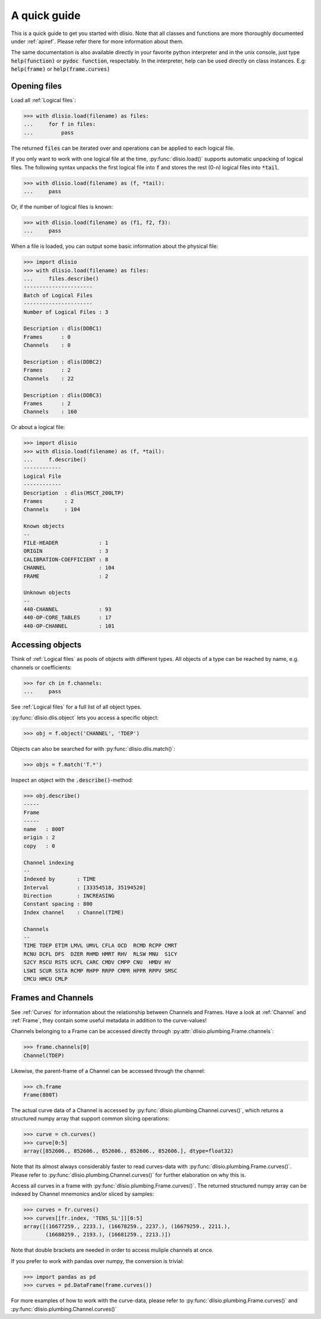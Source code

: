 A quick guide
=============

This is a quick guide to get you started with dlisio. Note that all classes and
functions are more thoroughly documented under :ref:`apiref`. Please refer
there for more information about them.

The same documentation is also available directly in your favorite python
interpreter and in the unix console, just type :code:`help(function)` or  :code:`pydoc
function`, respectably. In the interpreter, help can be used directly on
class instances. E.g: :code:`help(frame)` or :code:`help(frame.curves)`

Opening files
-------------

Load all :ref:`Logical files`:

.. code-block:: python

    >>> with dlisio.load(filename) as files:
    ...     for f in files:
    ...         pass

The returned :code:`files` can be iterated over and operations can be applied
to each logical file.

If you only want to work with one logical file at the time,
:py:func:`dlisio.load()` supports automatic unpacking of logical files. The
following syntax unpacks the first logical file into :code:`f` and stores the
rest (0-n) logical files into :code:`*tail`.


.. code-block:: python

    >>> with dlisio.load(filename) as (f, *tail):
    ...     pass

Or, if the number of logical files is known:

.. code-block:: python

    >>> with dlisio.load(filename) as (f1, f2, f3):
    ...     pass

When a file is loaded, you can output some basic information about the physical
file:

.. code-block:: python

    >>> import dlisio
    >>> with dlisio.load(filename) as files:
    ...     files.describe()
    ----------------------
    Batch of Logical Files
    ----------------------
    Number of Logical Files : 3

    Description : dlis(DDBC1)
    Frames      : 0
    Channels    : 0

    Description : dlis(DDBC2)
    Frames      : 2
    Channels    : 22

    Description : dlis(DDBC3)
    Frames      : 2
    Channels    : 160

Or about a logical file:

.. code-block:: python

    >>> import dlisio
    >>> with dlisio.load(filename) as (f, *tail):
    ...     f.describe()
    ------------
    Logical File
    ------------
    Description  : dlis(MSCT_200LTP)
    Frames       : 2
    Channels     : 104

    Known objects
    --
    FILE-HEADER             : 1
    ORIGIN                  : 3
    CALIBRATION-COEFFICIENT : 8
    CHANNEL                 : 104
    FRAME                   : 2

    Unknown objects
    --
    440-CHANNEL             : 93
    440-OP-CORE_TABLES      : 17
    440-OP-CHANNEL          : 101

Accessing objects
-----------------

Think of :ref:`Logical files` as pools of objects with different types.  All
objects of a type can be reached by name, e.g. channels or coefficients:

.. code-block:: python

    >>> for ch in f.channels:
    ...     pass

See :ref:`Logical files` for a full list of all object types.

:py:func:`dlisio.dlis.object` lets you access a specific object:

.. code-block:: python

    >>> obj = f.object('CHANNEL', 'TDEP')

Objects can also be searched for with :py:func:`dlisio.dlis.match()`:

.. code-block:: python

    >>> objs = f.match('T.*')

Inspect an object with the :code:`.describe()`-method:

.. code-block:: python

    >>> obj.describe()
    -----
    Frame
    -----
    name   : 800T
    origin : 2
    copy   : 0

    Channel indexing
    --
    Indexed by       : TIME
    Interval         : [33354518, 35194520]
    Direction        : INCREASING
    Constant spacing : 800
    Index channel    : Channel(TIME)

    Channels
    --
    TIME TDEP ETIM LMVL UMVL CFLA OCD  RCMD RCPP CMRT
    RCNU DCFL DFS  DZER RHMD HMRT RHV  RLSW MNU  S1CY
    S2CY RSCU RSTS UCFL CARC CMDV CMPP CNU  HMDV HV
    LSWI SCUR SSTA RCMP RHPP RRPP CMPR HPPR RPPV SMSC
    CMCU HMCU CMLP

Frames and Channels
-------------------

See :ref:`Curves` for information about the relationship between Channels and
Frames. Have a look at :ref:`Channel` and :ref:`Frame`, they contain some
useful metadata in addition to the curve-values!

Channels belonging to a Frame can be accessed directly through
:py:attr:`dlisio.plumbing.Frame.channels`:

.. code-block:: python

    >>> frame.channels[0]
    Channel(TDEP)

Likewise, the parent-frame of a Channel can be accessed through the channel:

.. code-block:: python

    >>> ch.frame
    Frame(800T)

The actual curve data of a Channel is accessed by :py:func:`dlisio.plumbing.Channel.curves()`,
which returns a structured numpy array that support common slicing operations:

.. code-block:: python

    >>> curve = ch.curves()
    >>> curve[0:5]
    array([852606., 852606., 852606., 852606., 852606.], dtype=float32)

Note that its almost always considerably faster to read curves-data with
:py:func:`dlisio.plumbing.Frame.curves()`. Please refer to
:py:func:`dlisio.plumbing.Channel.curves()` for further elaboration on why this
is.

Access all curves in a frame with :py:func:`dlisio.plumbing.Frame.curves()`.
The returned structured numpy array can be indexed by Channel mnemonics
and/or sliced by samples:

.. code-block:: python

    >>> curves = fr.curves()
    >>> curves[[fr.index, 'TENS_SL']][0:5]
    array([(16677259., 2233.), (16678259., 2237.), (16679259., 2211.),
           (16680259., 2193.), (16681259., 2213.)])

Note that double brackets are needed in order to access muliple channels at
once.

If you prefer to work with pandas over numpy, the conversion is trivial:

.. code-block:: python

    >>> import pandas as pd
    >>> curves = pd.DataFrame(frame.curves())

For more examples of how to work with the curve-data, please refer to
:py:func:`dlisio.plumbing.Frame.curves()` and :py:func:`dlisio.plumbing.Channel.curves()`
